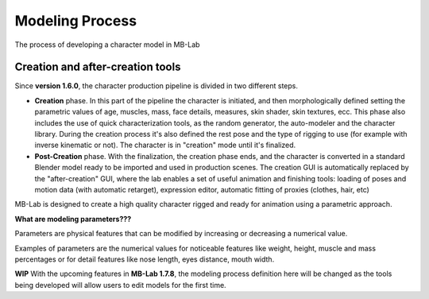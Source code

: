Modeling Process
================

The process of developing a character model in MB-Lab

=================================
Creation and after-creation tools
=================================

Since **version 1.6.0**, the character production pipeline is divided in two different steps.

* **Creation** phase. In this part of the pipeline the character is initiated, and then morphologically defined setting the parametric values of age, muscles, mass, face details, measures, skin shader, skin textures, ecc. This phase also includes the use of quick characterization tools, as the random generator, the auto-modeler and the character library. During the creation process it's also defined the rest pose and the type of rigging to use (for example with inverse kinematic or not). The character is in "creation" mode until it's finalized.
* **Post-Creation** phase. With the finalization, the creation phase ends, and the character is converted in a standard Blender model ready to be imported and used in production scenes. The creation GUI is automatically replaced by the "after-creation" GUI, where the lab enables a set of useful animation and finishing tools: loading of poses and motion data (with automatic retarget), expression editor, automatic fitting of proxies (clothes, hair, etc)

MB-Lab is designed to create a high quality character rigged and ready for animation using a parametric approach.

**What are modeling parameters???**

Parameters are physical features that can be modified by increasing or decreasing a numerical value.

Examples of parameters are the numerical values for noticeable features like weight, height, muscle and mass percentages or for detail features like nose length, eyes distance, mouth width.

**WIP**
With the upcoming features in **MB-Lab 1.7.8**, the modeling process definition here will be changed as the tools being developed will allow users to edit models for the first time.




